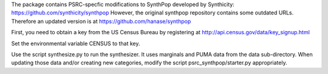 The package contains PSRC-specfic modifications to SynthPop developed by Synthicity:
https://github.com/synthicity/synthpop
However, the original synthpop repository contains some outdated URLs. Therefore an updated version is at
https://github.com/hanase/synthpop

First, you need to obtain a key from the US Census Bureau by registering at
http://api.census.gov/data/key_signup.html

Set the environmental variable CENSUS to that key.
 
Use the script synthesize.py to run the synthesizer. It uses marginals and PUMA data from the data sub-directory. When updating those data and/or creating new categories, modify the script psrc_synthpop/starter.py appropriately. 
